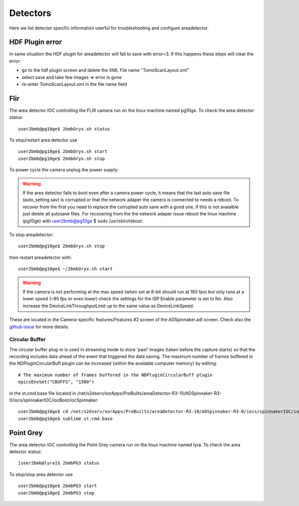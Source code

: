 Detectors
=========

Here we list detector specific information userful for troubleshooting and configure areadetector.

HDF Plugin error
----------------

In same situation the HDF plugin for areadetector will fail to save with error=3. If this happens these steps will clear the error:

- go to the hdf plugin screen and delete the XML File name "TomoScanLayout.xml"
- select save and take few images => error is gone
- re-enter TomoScanLayout.xml in the file name field


Flir
----

The area detector IOC controlling the FLIR camera run on the linux machine named pg10ge. To check the area detector status::

    user2bmb@pg10ge$ 2bmbOryx.sh status

To stop/restart area detector use ::

    user2bmb@pg10ge$ 2bmbOryx.sh start
    user2bmb@pg10ge$ 2bmbOryx.sh stop


To power cycle the camera unplug the power supply:

.. image:: ../img/flir_power.png 
   :width: 240px
   :align: center
   :alt: tomo_user


.. warning:: If the area detector fails to boot even after a camera power cycle, it means that the last auto save file (auto_setting.sav) is corrupted or that the network adaper the camera is connected to needs a reboot. To recover from the first you need to replace the corrupted auto save with a good one, if this is not avaialble just delete all autosave files. For recovering from the the network adaper issue reboot the linux machine (pg10ge) with user2bmb@pg10ge $ sudo /usr/sbin/reboot. 

To stop areadetector::

    user2bmb@pg10ge$ 2bmbOryx.sh stop

then restart areadetector with::

    user2bmb@pg10ge$ ~/2bmbOryx.sh start


.. warning:: If the camera is not performing at the max speed (when set at 8-bit should run at 160 fps) but only runs at a lower speed (~95 fps or even lower) check the settings for the ISP Enable parameter is set to No. Also increase the DeviceLinkThroughputLimit up to the same value as DeviceLinkSpeed. 


.. image:: ../img/flir_full2.png 
   :width: 240px
   :align: center
   :alt: tomo_user

.. image:: ../img/flir_IspEnable.png 
   :width: 240px
   :align: center
   :alt: tomo_user

.. image:: ../img/flir_DeviceLink.png 
   :width: 240px
   :align: center
   :alt: tomo_user


These are located in the Camera-specific features/Features #2 screen of the ADSpinnaker.adl screen. Check also the `github issue <https://github.com/areaDetector/ADSpinnaker/issues/4>`_ for more details.

Circular Buffer
~~~~~~~~~~~~~~~

The circular buffer plug-in is used in streaming mode to store 'past' images (taken before the capture starts) so that the recording includes data ahead of the event that triggered the data saving. The maximum number of frames buffered in the NDPluginCircularBuff plugin can be increased (within the available computer memory) by editing::

    # The maximum number of frames buffered in the NDPluginCircularBuff plugin
    epicsEnvSet("CBUFFS", "1500")

in the st.cmd.base file located in /net/s2dserv/xorApps/PreBuilts/areaDetector-R3-10/ADSpinnaker-R3-0/iocs/spinnakerIOC/iocBoot/iocSpinnaker::

    user2bmb@pg10ge$ cd /net/s2dserv/xorApps/PreBuilts/areaDetector-R3-10/ADSpinnaker-R3-0/iocs/spinnakerIOC/iocBoot/iocSpinnaker
    user2bmb@pg10ge$ sublime st.cmd.base

Point Grey
----------

The area detector IOC controlling the Point Grey camera run on the linux machine named lyra. To check the area detector status::

    [user2bmb@lyra]$ 2bmbPG3 status 

To stop/stop area detector use ::

    user2bmb@pg10ge$ 2bmbPG3 start
    user2bmb@pg10ge$ 2bmbPG3 stop
